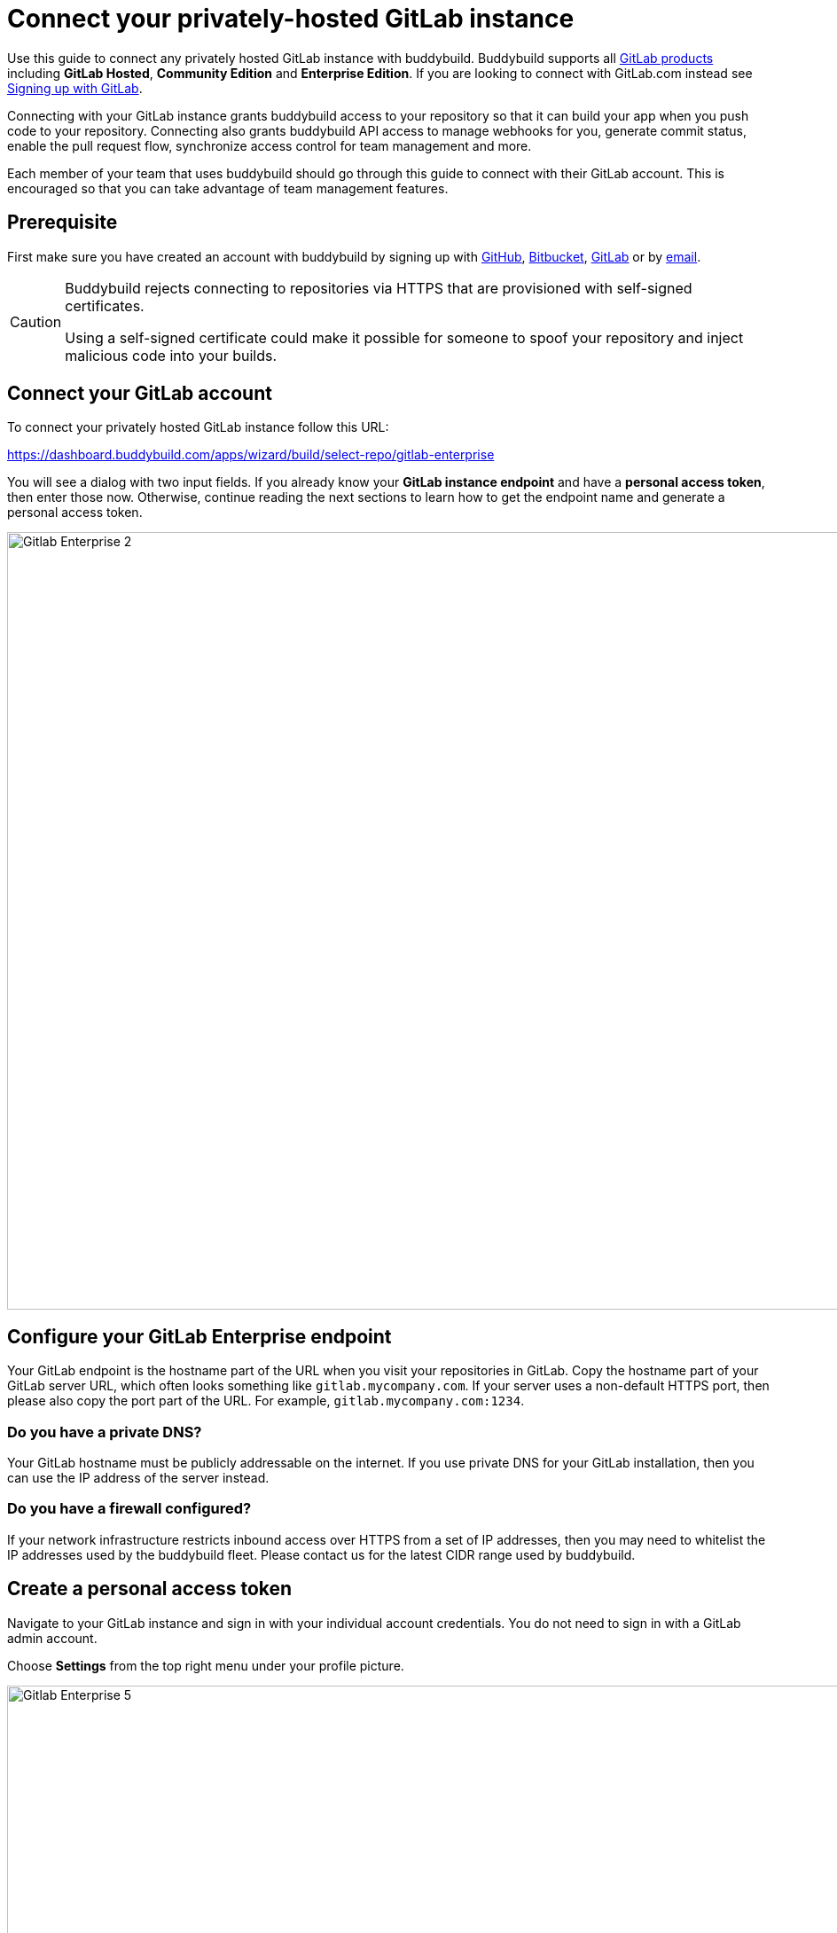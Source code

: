 = Connect your privately-hosted GitLab instance

Use this guide to connect any privately hosted GitLab instance with
buddybuild. Buddybuild supports all
link:https://about.gitlab.com/products/[GitLab products] including
*GitLab Hosted*, *Community Edition* and *Enterprise Edition*. If you
are looking to connect with GitLab.com instead see
link:gitlab.adoc[Signing up with GitLab].

Connecting with your GitLab instance grants buddybuild access to your
repository so that it can build your app when you push code to your
repository. Connecting also grants buddybuild API access to manage
webhooks for you, generate commit status, enable the pull request flow,
synchronize access control for team management and more.

Each member of your team that uses buddybuild should go through this
guide to connect with their GitLab account. This is encouraged so that
you can take advantage of team management features.

== Prerequisite

First make sure you have created an account with buddybuild by signing
up with link:github.adoc[GitHub], link:bitbucket.adoc[Bitbucket],
link:gitlab.adoc[GitLab] or by link:ssh.adoc#step1[email].

[CAUTION]
====
Buddybuild rejects connecting to repositories via HTTPS that are
provisioned with self-signed certificates.

Using a self-signed certificate could make it possible for someone to
spoof your repository and inject malicious code into your builds.
====

== Connect your GitLab account

To connect your privately hosted GitLab instance follow this URL:

https://dashboard.buddybuild.com/apps/wizard/build/select-repo/gitlab-enterprise

You will see a dialog with two input fields. If you already know your
**GitLab instance endpoint** and have a **personal access token**, then
enter those now. Otherwise, continue reading the next sections to learn
how to get the endpoint name and generate a personal access token.

image:img/Gitlab-Enterprise-2.png[,1500,877]

== Configure your GitLab Enterprise endpoint

Your GitLab endpoint is the hostname part of the URL when you visit your
repositories in GitLab. Copy the hostname part of your GitLab server
URL, which often looks something like `gitlab.mycompany.com`. If your
server uses a non-default HTTPS port, then please also copy the port
part of the URL. For example, `gitlab.mycompany.com:1234`.

=== Do you have a private DNS?

Your GitLab hostname must be publicly addressable on the internet. If
you use private DNS for your GitLab installation, then you can use the
IP address of the server instead.

=== Do you have a firewall configured?

If your network infrastructure restricts inbound access over HTTPS from
a set of IP addresses, then you may need to whitelist the IP addresses
used by the buddybuild fleet. Please contact us for the latest CIDR
range used by buddybuild.

== Create a personal access token

Navigate to your GitLab instance and sign in with your individual
account credentials. You do not need to sign in with a GitLab admin
account.

Choose **Settings** from the top right menu under your profile picture.

image:img/Gitlab-Enterprise-5.png[,1500,646]

You will see a list of tabs at the top of the page. Click on **Access
tokens**. Create a new token by entering **buddybuild** as the name,
then clicking on **Create Personal Access Token**.

image:img/Gitlab-Enterprise-6.png[,1500,567]

Copy the new personal access token, a 20 character string with numbers
and letters.

image:img/Gitlab-Enterprise-4.png[,1500,415]

In buddybuild, paste the personal access token into the **Enter your
Access Token** field. Then click **Connect Your GitLab instance**.

image:img/Gitlab-Enterprise-3.png[,1500,877]

The dialog should close and display a list of your repositories. At this
point you have successfully completed connecting buddybuild with your
GitLab instance!

